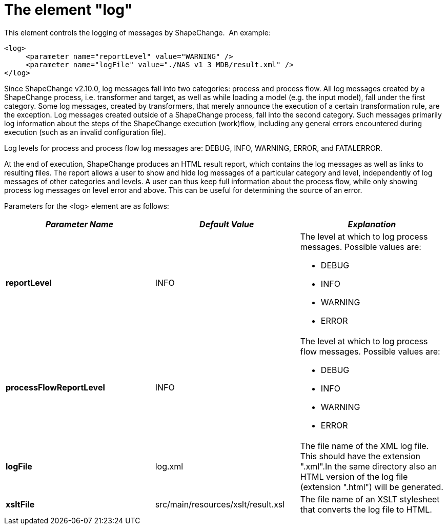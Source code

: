 :doctype: book
:encoding: utf-8
:lang: en
:toc: macro
:toc-title: Table of contents
:toclevels: 5

:toc-position: left

:appendix-caption: Annex

:numbered:
:sectanchors:
:sectnumlevels: 5

[[The_element_log]]
= The element "log"

This element controls the logging of messages by ShapeChange.  An
example:

[source,xml,linenumbers]
----------
<log>
     <parameter name="reportLevel" value="WARNING" />
     <parameter name="logFile" value="./NAS_v1_3_MDB/result.xml" />
</log>
----------

Since ShapeChange v2.10.0, log messages fall into two categories:
process and process flow. All log messages created by a ShapeChange
process, i.e. transformer and target, as well as while loading a model
(e.g. the input model), fall under the first category. Some log
messages, created by transformers, that merely announce the execution of
a certain transformation rule, are the exception. Log messages created
outside of a ShapeChange process, fall into the second category. Such
messages primarily log information about the steps of the ShapeChange
execution (work)flow, including any general errors encountered during
execution (such as an invalid configuration file).

Log levels for process and process flow log messages are: DEBUG, INFO,
WARNING, ERROR, and FATALERROR.

At the end of execution, ShapeChange produces an HTML result report,
which contains the log messages as well as links to resulting files. The
report allows a user to show and hide log messages of a particular
category and level, independently of log messages of other categories
and levels. A user can thus keep full information about the process
flow, while only showing process log messages on level error and above.
This can be useful for determining the source of an error.

Parameters for the <log> element are as follows:

[width="100%",cols="34%,33%,33%",]
|===
|*_Parameter Name_* |*_Default Value_* |*_Explanation_*

|*reportLevel* |INFO a|
The level at which to log process messages. Possible values are:

* DEBUG
* INFO
* WARNING
* ERROR

|*processFlowReportLevel* |INFO a|
The level at which to log process flow messages. Possible values are:

* DEBUG
* INFO
* WARNING
* ERROR

|*logFile* |log.xml |The file name of the XML log file. This should have
the extension ".xml".In the same directory also an HTML version of the
log file (extension ".html") will be generated.

|*xsltFile* |src/main/resources/xslt/result.xsl |The file name of an
XSLT stylesheet that converts the log file to HTML.
|===
